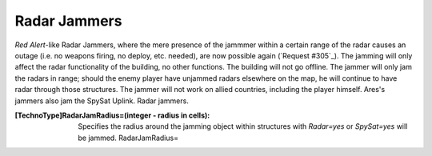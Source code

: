 Radar Jammers
~~~~~~~~~~~~~

*Red Alert*-like Radar Jammers, where the mere presence of the jammmer
within a certain range of the radar causes an outage (i.e. no weapons
firing, no deploy, etc. needed), are now possible again (`Request
#305`_).
The jamming will only affect the radar functionality of the building,
no other functions.
The building will not go offline.
The jammer will only jam the radars in range; should the enemy player
have unjammed radars elsewhere on the map, he will continue to have
radar through those structures.
The jammer will not work on allied countries, including the player
himself.
Ares's jammers also jam the SpySat Uplink. Radar jammers.

:[TechnoType]RadarJamRadius=(integer - radius in cells): Specifies the
  radius around the jamming object within structures with `Radar=yes` or
  `SpySat=yes` will be jammed. RadarJamRadius=


.. versionadded:: 0.2
